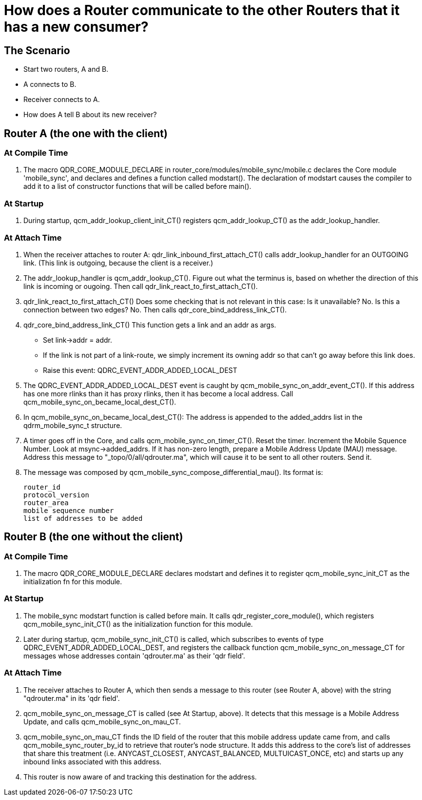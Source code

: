 ////
Licensed to the Apache Software Foundation (ASF) under one
or more contributor license agreements.  See the NOTICE file
distributed with this work for additional information
regarding copyright ownership.  The ASF licenses this file
to you under the Apache License, Version 2.0 (the
"License"); you may not use this file except in compliance
with the License.  You may obtain a copy of the License at

  http://www.apache.org/licenses/LICENSE-2.0

Unless required by applicable law or agreed to in writing,
software distributed under the License is distributed on an
"AS IS" BASIS, WITHOUT WARRANTIES OR CONDITIONS OF ANY
KIND, either express or implied.  See the License for the
specific language governing permissions and limitations
under the License
////

= How does a Router communicate to the other Routers that it has a new consumer?

== The Scenario
     
     * Start two routers, A and B.
     * A connects to B.
     * Receiver connects to A.
     * How does A tell B about its new receiver?


== Router A (the one with the client)

=== At Compile Time
1. The macro QDR_CORE_MODULE_DECLARE in router_core/modules/mobile_sync/mobile.c declares the Core module 'mobile_sync', and declares and defines a function called modstart(). The declaration of modstart causes the compiler to add it to a list of constructor functions that will be called before main().

=== At Startup
1. During startup, qcm_addr_lookup_client_init_CT() 
   registers qcm_addr_lookup_CT() as the 
   addr_lookup_handler.


=== At Attach Time
1. When the receiver attaches to router A:
   qdr_link_inbound_first_attach_CT()
   calls addr_lookup_handler for an OUTGOING link.
   (This link is outgoing, because the client is
    a receiver.)


2. The addr_lookup_handler is qcm_addr_lookup_CT().
   Figure out what the terminus is, based on whether
   the direction of this link is incoming or ougoing.
   Then call qdr_link_react_to_first_attach_CT().


3. qdr_link_react_to_first_attach_CT()
   Does some checking that is not relevant in this case:
   Is it unavailable?  No.
   Is this a connection between two edges? No.
   Then calls qdr_core_bind_address_link_CT().


4. qdr_core_bind_address_link_CT()
   This function gets a link and an addr as args.

   * Set link->addr = addr.
   * If the link is not part of a link-route, we simply increment its owning addr so that can't go away before this link does.
   * Raise this event: QDRC_EVENT_ADDR_ADDED_LOCAL_DEST


5. The QDRC_EVENT_ADDR_ADDED_LOCAL_DEST event is caught by 
   qcm_mobile_sync_on_addr_event_CT().
   If this address has one more rlinks than it has proxy
   rlinks, then it has become a local address.
   Call qcm_mobile_sync_on_became_local_dest_CT().


6. In qcm_mobile_sync_on_became_local_dest_CT():
   The address is appended to the added_addrs list
   in the qdrm_mobile_sync_t structure.


7. A timer goes off in the Core, and calls
   qcm_mobile_sync_on_timer_CT().
   Reset the timer.
   Increment the Mobile Squence Number.
   Look at msync->added_addrs. If it has non-zero length,
   prepare a Mobile Address Update (MAU) message.
   Address this message to "_topo/0/all/qdrouter.ma", 
   which will cause it to be sent to all other routers.
   Send it.


8. The message was composed by 
   qcm_mobile_sync_compose_differential_mau().
   Its format is:

          router_id
          protocol_version
          router_area
          mobile sequence number
          list of addresses to be added


== Router B (the one without the client)

=== At Compile Time
1. The macro QDR_CORE_MODULE_DECLARE declares modstart and defines it to register qcm_mobile_sync_init_CT as the initialization fn for this module.

=== At Startup
1. The  mobile_sync modstart function is called before main. It calls qdr_register_core_module(), which registers qcm_mobile_sync_init_CT() as the initialization function for this module. 

2. Later during startup, qcm_mobile_sync_init_CT() is called, which subscribes to events of type QDRC_EVENT_ADDR_ADDED_LOCAL_DEST, and registers the callback function qcm_mobile_sync_on_message_CT for messages whose addresses contain 'qdrouter.ma' as their 'qdr field'.

=== At Attach Time

1. The receiver attaches to Router A, which then sends a message to this router (see Router A, above) with the string "qdrouter.ma" in its 'qdr field'.

2. qcm_mobile_sync_on_message_CT is called (see At Startup, above). It detects that this message is a Mobile Address Update, and calls qcm_mobile_sync_on_mau_CT.

3. qcm_mobile_sync_on_mau_CT finds the ID field of the router that this mobile address update came from, and calls qcm_mobile_sync_router_by_id to retrieve that router's node structure. It adds this address to the core's list of addresses that share this treatment (i.e. ANYCAST_CLOSEST, ANYCAST_BALANCED, MULTUICAST_ONCE, etc) and starts up any inbound links associated with this address.

4. This router is now aware of and tracking this destination for the address.
